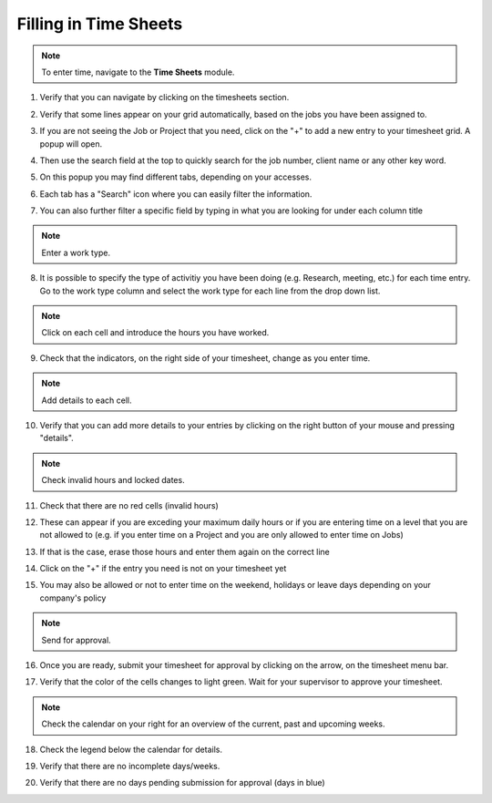 Filling in Time Sheets
======================

.. note:: To enter time, navigate to the **Time Sheets** module.

1. Verify that you can navigate by clicking on the timesheets section.
        .. image:: assets/1-navigate-to-timesheet-module.png

2. Verify that some lines appear on your grid automatically, based on the jobs you have been assigned to.
3. If you are not seeing the Job or Project that you need, click on the "+" to add a new entry to your timesheet grid. A popup will open.
4. Then use the search field at the top to quickly search for the job number, client name or any other key word.
5. On this popup you may find different tabs, depending on your accesses.
6. Each tab has a "Search" icon where you can easily filter the information.
7. You can also further filter a specific field by typing in what you are looking for under each column title
        .. image:: assets/2-adding-suggestions.png

        .. image:: assets/3-searching-suggestions.png
 
.. note:: Enter a work type.

8. It is possible to specify the type of activitiy you have been doing (e.g. Research, meeting, etc.) for each time entry. Go to the work type column and select the work type for each line from the drop down list.
        .. image:: assets/4-selecting-work-type.png

  
.. note:: Click on each cell and introduce the hours you have worked.

9. Check that the indicators, on the right side of your timesheet, change as you enter time.
        .. image:: assets/5-update-calendar.png

.. note:: Add details to each cell.

10. Verify that you can add more details to your entries by clicking on the right button of your mouse and pressing "details". 
        .. image:: assets/6-adding-details.png


.. note:: Check invalid hours and locked dates.

11. Check that there are no red cells (invalid hours)
12. These can appear if you are exceding your maximum daily hours or if you are entering time on a level that you are not allowed to (e.g. if you enter time on a Project and you are only allowed to enter time on Jobs)
13. If that is the case, erase those hours and enter them again on the correct line
14. Click on the "+" if the entry you need is not on your timesheet yet
15. You may also be allowed or not to enter time on the weekend, holidays or leave days depending on your company's policy 
        .. image:: assets/7-error-on-timesheets.png
    
.. note:: Send for approval.

16. Once you are ready, submit your timesheet for approval by clicking on the arrow, on the timesheet menu bar.
17. Verify that the color of the cells changes to light green. Wait for your supervisor to approve your timesheet.
        .. image:: assets/8-sending-for-approval.png
    
.. note:: Check the calendar on your right for an overview of the current, past and upcoming weeks.

18. Check the legend below the calendar for details. 
19. Verify that there are no incomplete days/weeks.
20. Verify that there are no days pending submission for approval (days in blue)
        .. image:: assets/9-calendar-overview.png
            :width: 30%
            :align: center